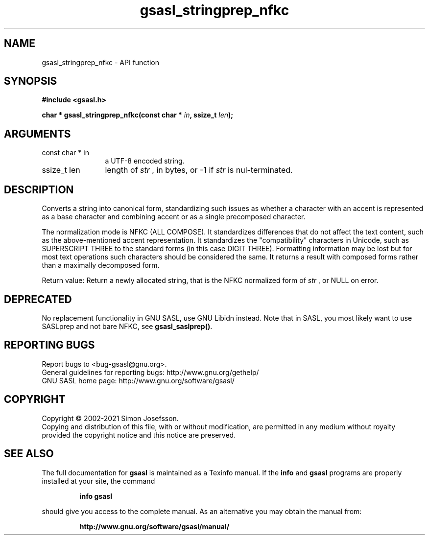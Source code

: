 .\" DO NOT MODIFY THIS FILE!  It was generated by gdoc.
.TH "gsasl_stringprep_nfkc" 3 "1.10.0" "gsasl" "gsasl"
.SH NAME
gsasl_stringprep_nfkc \- API function
.SH SYNOPSIS
.B #include <gsasl.h>
.sp
.BI "char * gsasl_stringprep_nfkc(const char * " in ", ssize_t " len ");"
.SH ARGUMENTS
.IP "const char * in" 12
a UTF\-8 encoded string.
.IP "ssize_t len" 12
length of  \fIstr\fP , in bytes, or \-1 if  \fIstr\fP is nul\-terminated.
.SH "DESCRIPTION"
Converts a string into canonical form, standardizing such issues as
whether a character with an accent is represented as a base
character and combining accent or as a single precomposed
character.

The normalization mode is NFKC (ALL COMPOSE).  It standardizes
differences that do not affect the text content, such as the
above\-mentioned accent representation. It standardizes the
"compatibility" characters in Unicode, such as SUPERSCRIPT THREE to
the standard forms (in this case DIGIT THREE). Formatting
information may be lost but for most text operations such
characters should be considered the same. It returns a result with
composed forms rather than a maximally decomposed form.

Return value: Return a newly allocated string, that is the NFKC
normalized form of  \fIstr\fP , or NULL on error.
.SH "DEPRECATED"
No replacement functionality in GNU SASL, use GNU
Libidn instead.  Note that in SASL, you most likely want to use
SASLprep and not bare NFKC, see \fBgsasl_saslprep()\fP.
.SH "REPORTING BUGS"
Report bugs to <bug-gsasl@gnu.org>.
.br
General guidelines for reporting bugs: http://www.gnu.org/gethelp/
.br
GNU SASL home page: http://www.gnu.org/software/gsasl/

.SH COPYRIGHT
Copyright \(co 2002-2021 Simon Josefsson.
.br
Copying and distribution of this file, with or without modification,
are permitted in any medium without royalty provided the copyright
notice and this notice are preserved.
.SH "SEE ALSO"
The full documentation for
.B gsasl
is maintained as a Texinfo manual.  If the
.B info
and
.B gsasl
programs are properly installed at your site, the command
.IP
.B info gsasl
.PP
should give you access to the complete manual.
As an alternative you may obtain the manual from:
.IP
.B http://www.gnu.org/software/gsasl/manual/
.PP

